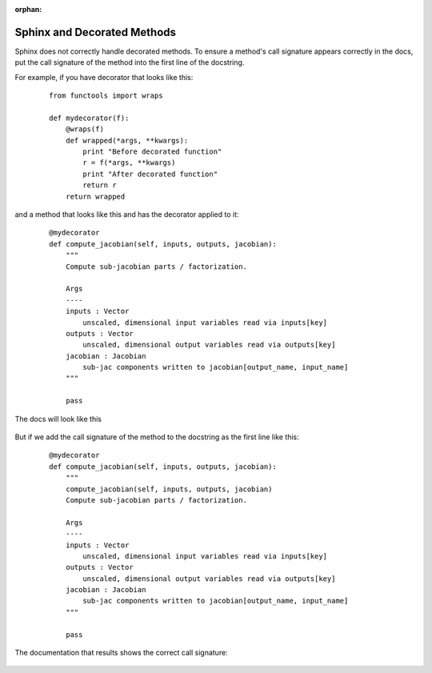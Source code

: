 :orphan:

.. _`sphinx_decorators`:

Sphinx and Decorated Methods
----------------------------

Sphinx does not correctly handle decorated methods. To ensure a method's
call signature appears correctly in the docs, put the call signature of the method
into the first line of the docstring.

For example, if you have decorator that looks like this:

   ::

    from functools import wraps

    def mydecorator(f):
        @wraps(f)
        def wrapped(*args, **kwargs):
            print "Before decorated function"
            r = f(*args, **kwargs)
            print "After decorated function"
            return r
        return wrapped

and a method that looks like this and has the decorator applied to it:

   ::

    @mydecorator
    def compute_jacobian(self, inputs, outputs, jacobian):
        """
        Compute sub-jacobian parts / factorization.

        Args
        ----
        inputs : Vector
            unscaled, dimensional input variables read via inputs[key]
        outputs : Vector
            unscaled, dimensional output variables read via outputs[key]
        jacobian : Jacobian
            sub-jac components written to jacobian[output_name, input_name]
        """

        pass

The docs will look like this

.. figure:: images/decorated_method_incorrect_docs.png
   :alt: The Sphinx generated documentation for a method that is decorated but nothing fixing
        the problem in the docstring.


But if we add the call signature of the method to the docstring as the first line like this:

   ::

    @mydecorator
    def compute_jacobian(self, inputs, outputs, jacobian):
        """
        compute_jacobian(self, inputs, outputs, jacobian)
        Compute sub-jacobian parts / factorization.

        Args
        ----
        inputs : Vector
            unscaled, dimensional input variables read via inputs[key]
        outputs : Vector
            unscaled, dimensional output variables read via outputs[key]
        jacobian : Jacobian
            sub-jac components written to jacobian[output_name, input_name]
        """

        pass


The documentation that results shows the correct call signature:


.. figure:: images/decorated_method_correct_docs.png
   :alt: The Sphinx generated documentation for a method that is decorated and has the correct c
         all string in the docstring.
